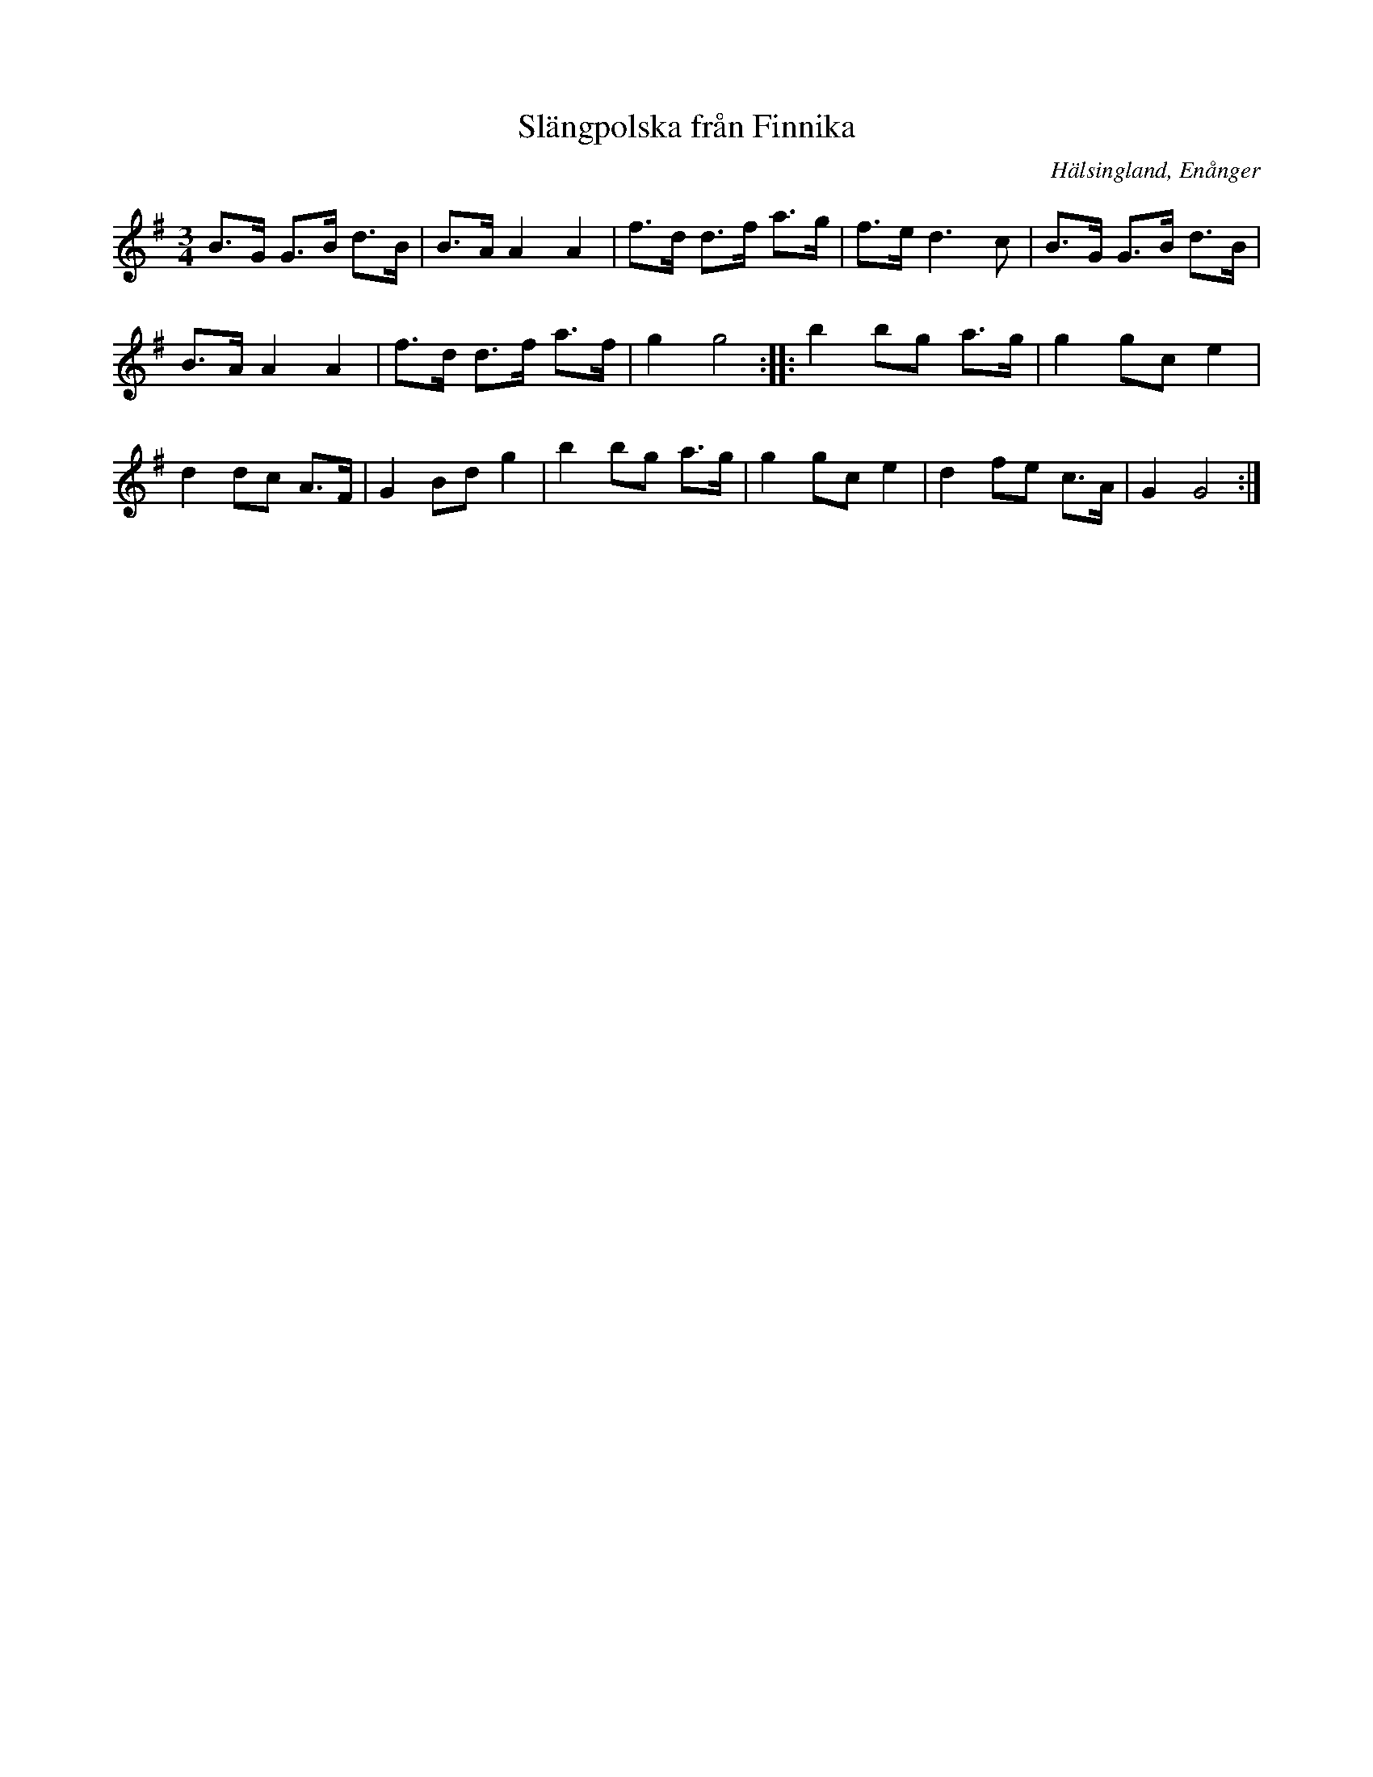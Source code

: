 %%abc-charset utf-8

X: 131
T: Slängpolska från Finnika
S: efter Spet-Kalle Sjödin
O: Hälsingland, Enånger
R: Slängpolska
Z: Håkan Lidén, 2008-09-28
M: 3/4
L: 1/8
K: G
B>G G>B d>B | B>A A2 A2 | f>d d>f a>g | f>e d3 c | B>G G>B d>B | 
B>A A2 A2 | f>d d>f a>f | g2 g4 :: b2 bg a>g | g2 gc e2 | 
d2 dc A>F | G2 Bd g2 | b2 bg a>g | g2 gc e2 | d2 fe c>A | G2 G4 :|

